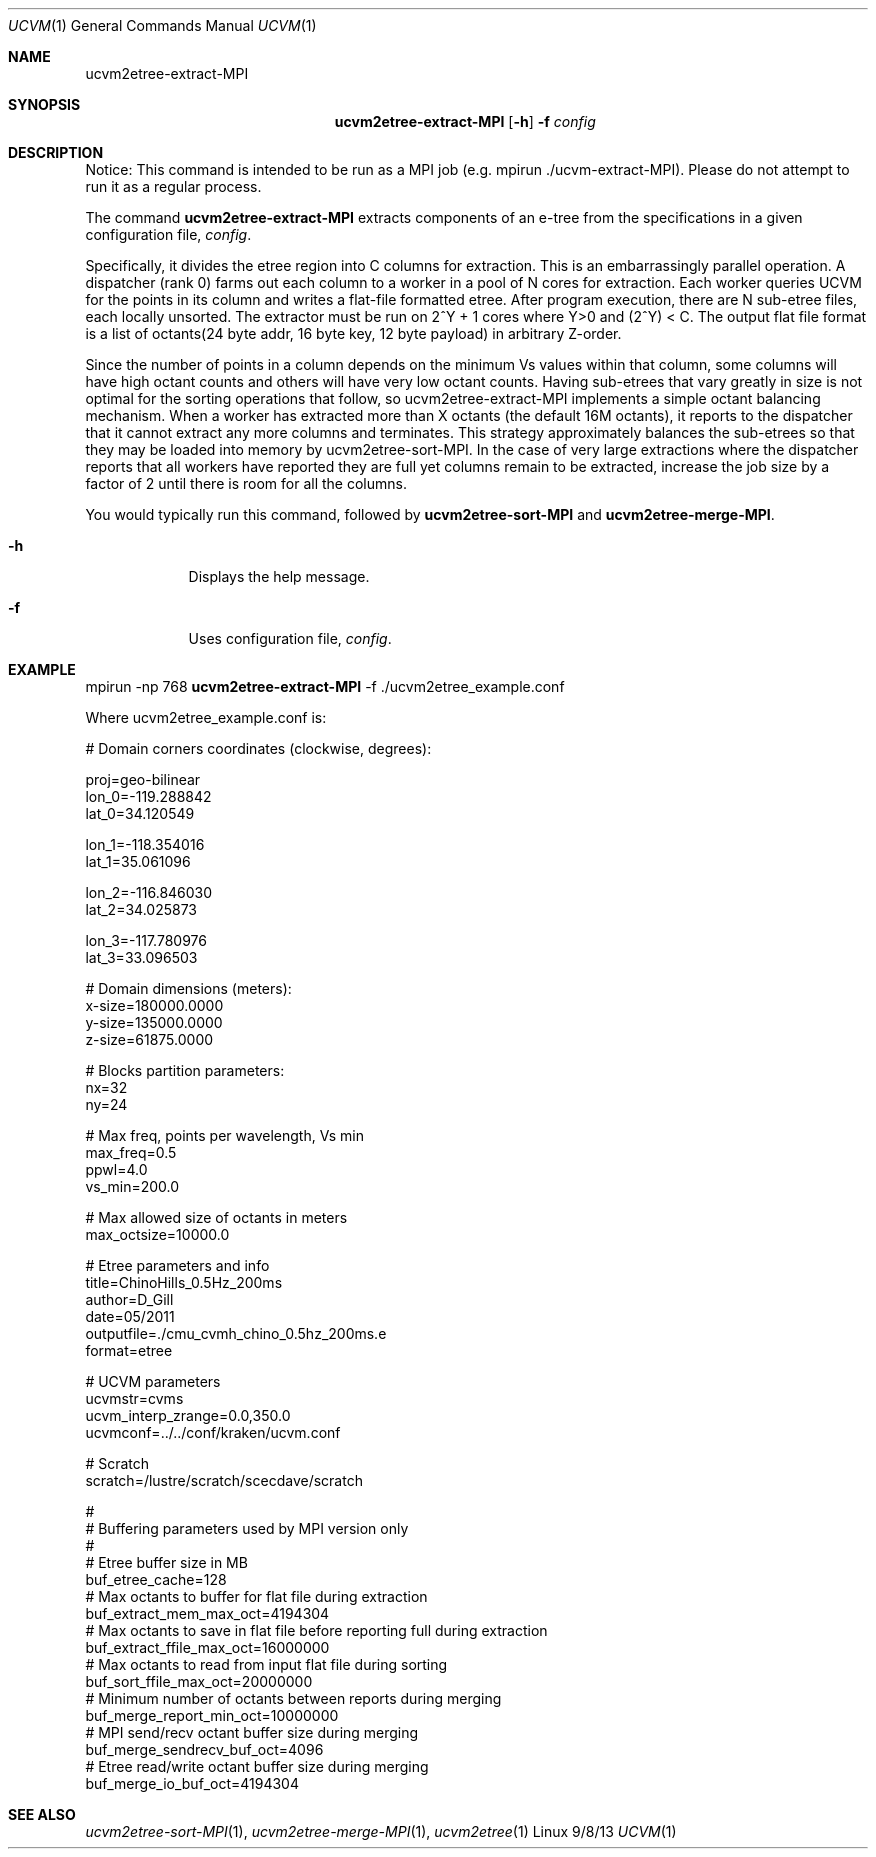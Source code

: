 .Dd 9/8/13               \" DATE 
.Dt UCVM 1      \" Program name and manual section number 
.Os Linux
.Sh NAME                 \" Section Header - required - don't modify 
.Nm ucvm2etree-extract-MPI
.\" The following lines are read in generating the apropos(man -k) database. Use only key
.\" words here as the database is built based on the words here and in the .ND line. 
.Sh SYNOPSIS             \" Section Header - required - don't modify
.Nm
.Op Fl h
.Fl f 
.Ar config
.Sh DESCRIPTION          \" Section Header - required - don't modify
Notice: This command is intended to be run as a MPI job (e.g. mpirun ./ucvm-extract-MPI).
Please do not attempt to run it as a regular process.

The command
.Nm
extracts components of an e-tree from the specifications in a given configuration file, 
.Ar config .

Specifically, it divides the etree region into C columns for extraction. This is an 
embarrassingly parallel operation. A dispatcher (rank 0) farms out each column to a 
worker in a pool of N cores for extraction. Each worker queries UCVM for the points in 
its column and writes a flat-file formatted etree. After program execution, there are N 
sub-etree files, each locally unsorted. The extractor must be run on 2^Y + 1 cores where 
Y>0 and (2^Y) < C. The output flat file format is a list of octants(24 byte addr, 16 byte 
key, 12 byte payload) in arbitrary Z-order.

Since the number of points in a column depends on the minimum Vs values within that 
column, some columns will have high octant counts and others will have very low octant 
counts. Having sub-etrees that vary greatly in size is not optimal for the sorting 
operations that follow, so ucvm2etree-extract-MPI implements a simple octant balancing 
mechanism. When a worker has extracted more than X octants (the default 16M octants), 
it reports to the dispatcher that it cannot extract any more columns and terminates. 
This strategy approximately balances the sub-etrees so that they may be loaded into 
memory by ucvm2etree-sort-MPI. In the case of very large extractions where the 
dispatcher reports that all workers have reported they are full yet columns remain to 
be extracted, increase the job size by a factor of 2 until there is room for all the 
columns.
.Pp
You would typically run this command, followed by 
.Nm ucvm2etree-sort-MPI 
and 
.Nm ucvm2etree-merge-MPI . 
.Pp
.Bl -tag -width -indent 
.It Fl h
Displays the help message.
.It Fl f
Uses configuration file, 
.Ar config .
.El
.Sh EXAMPLE
mpirun -np 768 
.Nm
-f ./ucvm2etree_example.conf
.Pp
Where ucvm2etree_example.conf is:
.Pp
# Domain corners coordinates (clockwise, degrees):

proj=geo-bilinear 
.br
lon_0=-119.288842
.br
lat_0=34.120549

lon_1=-118.354016
.br
lat_1=35.061096

lon_2=-116.846030
.br
lat_2=34.025873

lon_3=-117.780976
.br
lat_3=33.096503

# Domain dimensions (meters):
.br
x-size=180000.0000
.br
y-size=135000.0000
.br
z-size=61875.0000

# Blocks partition parameters:
.br
nx=32
.br
ny=24

# Max freq, points per wavelength, Vs min
.br
max_freq=0.5
.br
ppwl=4.0
.br
vs_min=200.0

# Max allowed size of octants in meters
.br
max_octsize=10000.0

# Etree parameters and info
.br
title=ChinoHills_0.5Hz_200ms
.br
author=D_Gill
.br
date=05/2011
.br
outputfile=./cmu_cvmh_chino_0.5hz_200ms.e
.br
format=etree

# UCVM parameters
.br
ucvmstr=cvms
.br
ucvm_interp_zrange=0.0,350.0
.br
ucvmconf=../../conf/kraken/ucvm.conf

# Scratch
.br
scratch=/lustre/scratch/scecdave/scratch

#
.br
# Buffering parameters used by MPI version only
.br
#
.br
# Etree buffer size in MB
.br
buf_etree_cache=128
.br
# Max octants to buffer for flat file during extraction
.br
buf_extract_mem_max_oct=4194304
.br
# Max octants to save in flat file before reporting full during extraction
.br
buf_extract_ffile_max_oct=16000000
.br
# Max octants to read from input flat file during sorting
.br
buf_sort_ffile_max_oct=20000000
.br
# Minimum number of octants between reports during merging
.br
buf_merge_report_min_oct=10000000
.br
# MPI send/recv octant buffer size during merging
.br
buf_merge_sendrecv_buf_oct=4096
.br
# Etree read/write octant buffer size during merging
.br
buf_merge_io_buf_oct=4194304
.Sh SEE ALSO 
.\" List links in ascending order by section, alphabetically within a section.
.\" Please do not reference files that do not exist without filing a bug report
.Xr ucvm2etree-sort-MPI 1 ,
.Xr ucvm2etree-merge-MPI 1 ,
.Xr ucvm2etree 1